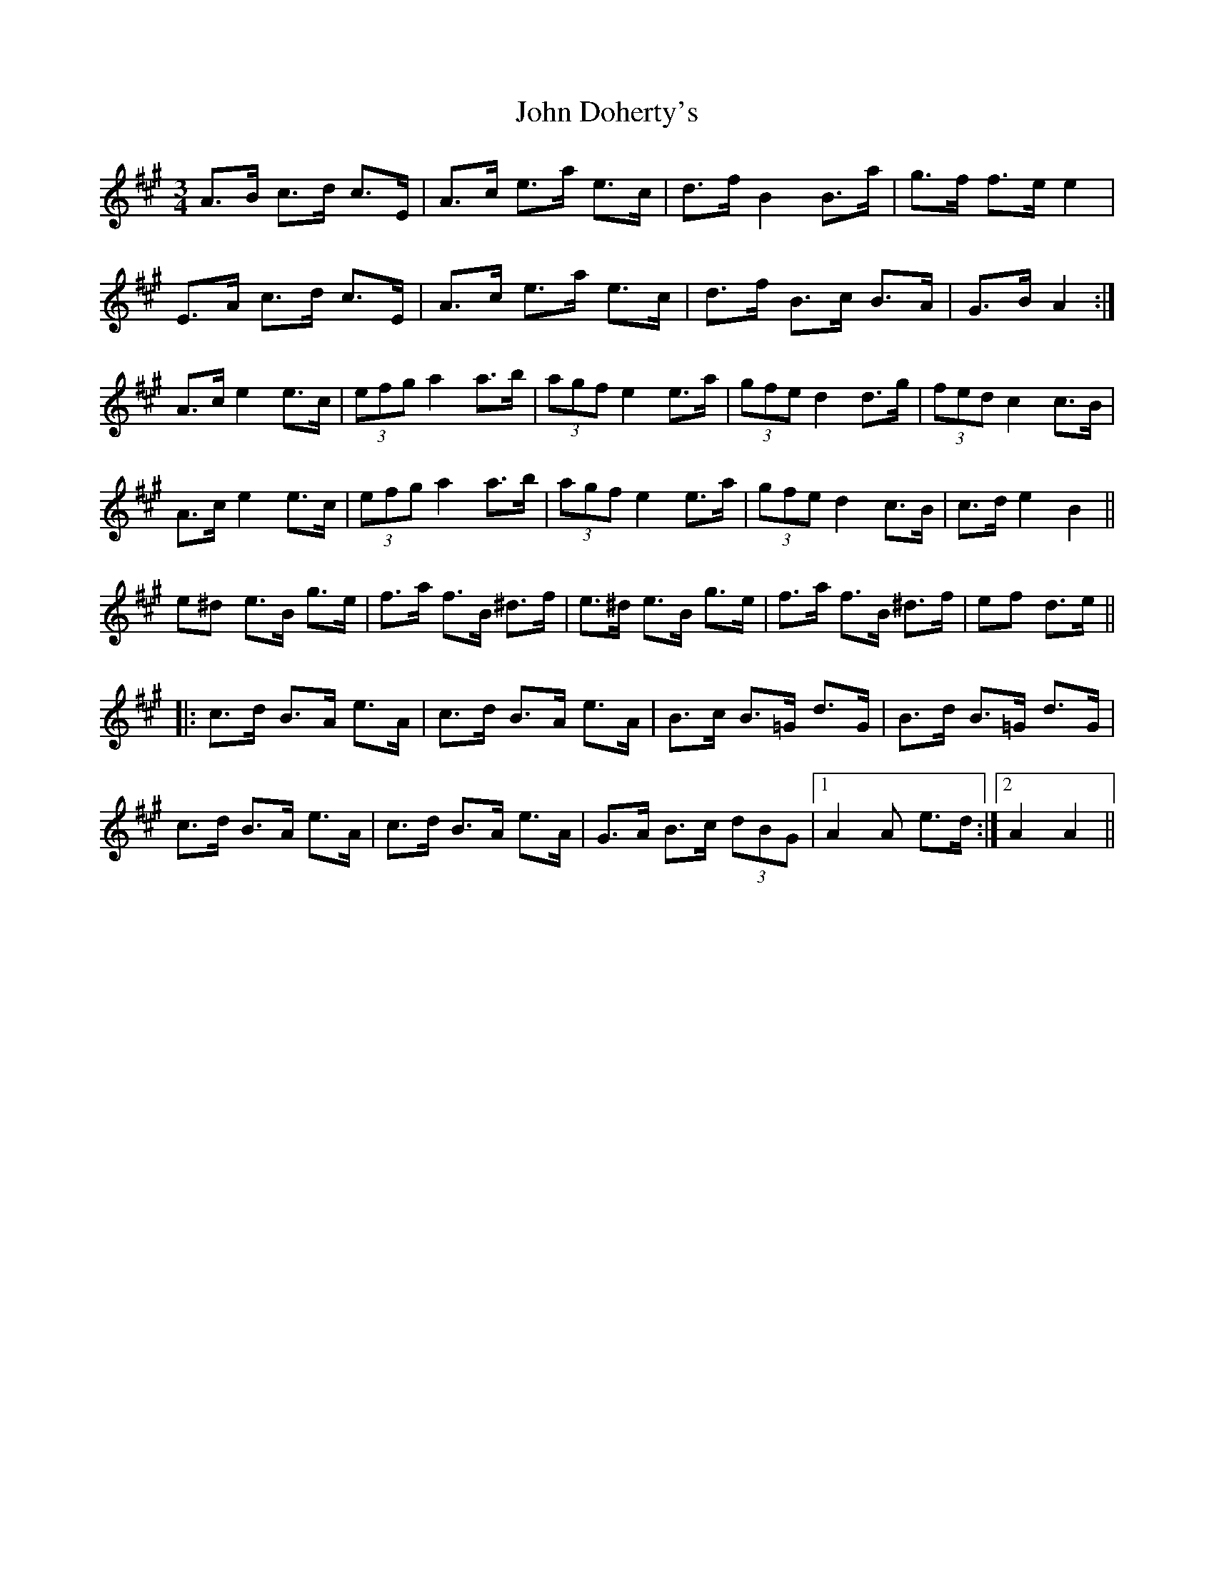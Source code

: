 X: 20398
T: John Doherty's
R: mazurka
M: 3/4
K: Amajor
A>B c>d c>E|A>c e>a e>c|d>f B2 B>a|g>f f>e e2|
E>A c>d c>E|A>c e>a e>c|d>f B>c B>A|G>B A2:|
A>c e2 e>c|(3efg a2 a>b|(3agf e2 e>a|(3gfe d2 d>g|(3fed c2 c>B|
A>c e2 e>c|(3efg a2 a>b|(3agf e2 e>a|(3gfe d2 c>B|c>d e2 B2||
e^d e>B g>e|f>a f>B ^d>f|e>^d e>B g>e|f>a f>B ^d>f|ef d>e||
|:c>d B>A e>A|c>d B>A e>A|B>c B>=G d>G|B>d B>=G d>G|
c>d B>A e>A|c>d B>A e>A|G>A B>c (3dBG|1 A2 A e>d:|2 A2 A2||

